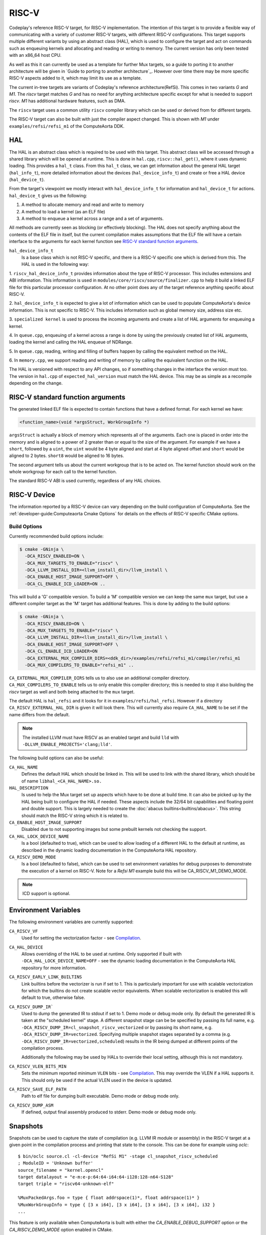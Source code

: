 RISC-V
======

Codeplay's reference RISC-V target, for RISC-V implementation. The intention of
this target is to provide a flexible way of communicating with a variety of
customer RISC-V targets, with different RISC-V configurations. This target
supports multiple different variants by using an abstract class (HAL), which is
used to configure the target and act on commands such as enqueuing kernels and
allocating and reading or writing to memory. The current version has only been
tested with an x86_64 host CPU.

As well as this it can currently be used as a template for further Mux
targets, so a guide to porting it to another architecture will be given in
`Guide to porting to another architecture`_. However over time there may
be more specific RISC-V aspects added to it, which may limit its use as a
template.

The current in-tree targets are variants of Codeplay's reference
architecture(RefSi). This comes in two variants `G` and `M1`. The `riscv` target
matches `G` and has no need for anything architecture specific except for what is
needed to support `riscv`. `M1` has additional hardware features, such as DMA.

The ``riscv`` target uses a common utility ``riscv`` compiler library which can be
used or derived from for different targets. 

The RISC-V target can also be built with just the compiler aspect changed. This
is shown with `M1` under ``examples/refsi/refsi_m1`` of the ComputeAorta DDK.

HAL
---

The HAL is an abstract class which is required to be used with this target. This
abstract class will be accessed through a shared library which will be opened at
runtime. This is done in ``hal.cpp``, ``riscv::hal_get()``, where it uses
dynamic loading. This provides a ``hal_t`` class. From this ``hal_t`` class, we
can get information about the general HAL target (``hal_info_t``), more detailed
information about the devices (``hal_device_info_t``) and create or free a HAL
device (``hal_device_t``).

.. seealso::
   For more detailed information on the HAL, see the :doc:`specification
   </specifications/hal>` and `:doc:`dynamic loading
   </modules/mux/hal/dynamic_loading>`.

From the target's viewpoint we mostly interact with ``hal_device_info_t`` for
information and ``hal_device_t`` for actions. ``hal_device_t`` gives us the
following:

1. A method to allocate memory and read and write to memory
2. A method to load a kernel (as an ELF file)
3. A method to enqueue a kernel across a range and a set of arguments.

All methods are currently seen as blocking (or effectively blocking). The HAL
does not specify anything about the contents of the ELF file in itself, but the
current compilation makes assumptions that the ELF file will have a certain
interface to the arguments for each kernel function see
`RISC-V standard function arguments`_.

``hal_device_info_t``
 Is a base class which is not RISC-V specific, and there is a RISC-V specific
 one which is derived from this. The HAL is used in the following way:

1. ``riscv_hal_device_info_t`` provides information about the type of RISC-V
processor. This includes extensions and ABI information. This information is
used in ``modules/core/riscv/source/finalizer.cpp`` to help it build a linked
ELF file for this particular processor configuration. At no other point does any
of the target reference anything specific about RISC-V.

2. ``hal_device_info_t`` is expected to give a lot of information which can be
used to populate ComputeAorta's device information. This is not specific to
RISC-V. This includes information such as global memory size, address size etc.

3. ``specialized kernel`` is used to process the incoming arguments and create a
list of HAL arguments for enqueuing a kernel.

4. In ``queue.cpp``, enqueuing of a kernel across a range is done by using the
previously created list of HAL arguments, loading the kernel and calling the HAL
enqueue of NDRange.

5. In ``queue.cpp``, reading, writing and filling of buffers happen by calling the
equivalent method on the HAL.

6. In ``memory.cpp``, we support reading and writing of memory by calling the
equivalent function on the HAL.

The HAL is versioned with respect to any API changes, so if something changes in
the interface the version must too. The version in ``hal.cpp`` of
``expected_hal_version`` must match the HAL device. This may be as simple as a
recompile depending on the change.

RISC-V standard function arguments
----------------------------------

The generated linked ELF file is expected to contain functions that have a
defined format. For each kernel we have:

.. code-block:: cpp

  <function_name>(void *argsStruct, WorkGroupInfo *)

``argsStruct`` is actually a block of memory which represents all of the
arguments. Each one is placed in order into the memory and is aligned to a power
of 2 greater than or equal to the size of the argument. For example if we have a
``short``, followed by a ``uint``, the ``uint`` would be 4 byte aligned and
start at 4 byte aligned offset and ``short`` would be aligned to 2 bytes.
``short8`` would be aligned to 16 bytes.

The second argument tells us about the current workgroup that is to be acted on.
The kernel function should work on the whole workgroup for each call to the
kernel function.

.. seealso::
  For more information on this struct see the documentation in the HAL
  repository of ComputeAorta.

The standard RISC-V ABI is used currently, regardless of any HAL choices.

RISC-V Device
-------------

The information reported by a RISC-V device can vary depending on the build
configuration of ComputeAorta. See the
:ref:`developer-guide:Computeaorta Cmake Options` for details on the effects of
RISC-V specific CMake options.

Build Options
#############

Currently recommended build options include:

.. code-block:: console

 $ cmake -GNinja \
   -DCA_RISCV_ENABLED=ON \
   -DCA_MUX_TARGETS_TO_ENABLE="riscv" \
   -DCA_LLVM_INSTALL_DIR=<llvm_install_dir>/llvm_install \
   -DCA_ENABLE_HOST_IMAGE_SUPPORT=OFF \
   -DCA_CL_ENABLE_ICD_LOADER=ON ..

This will build a 'G' compatible version. To build a 'M' compatible version we
can keep the same ``mux`` target, but use a different compiler target as the 'M'
target has additional features. This is done by adding to the build options:

.. code-block:: console

 $ cmake -GNinja \
   -DCA_RISCV_ENABLED=ON \
   -DCA_MUX_TARGETS_TO_ENABLE="riscv" \
   -DCA_LLVM_INSTALL_DIR=<llvm_install_dir>/llvm_install \
   -DCA_ENABLE_HOST_IMAGE_SUPPORT=OFF \
   -DCA_CL_ENABLE_ICD_LOADER=ON
   -DCA_EXTERNAL_MUX_COMPILER_DIRS=<ddk_dir>/examples/refsi/refsi_m1/compiler/refsi_m1
   -DCA_MUX_COMPILERS_TO_ENABLE="refsi_m1" ..

``CA_EXTERNAL_MUX_COMPILER_DIRS`` tells us to also use an additional compiler
directory. ``CA_MUX_COMPILERS_TO_ENABLE`` tells us to only enable this compiler
directory; this is needed to stop it also building the `riscv` target as well and
both being attached to the ``mux`` target.


The default HAL is ``hal_refsi`` and it looks for it in
``examples/refsi/hal_refsi``. However if a directory
``CA_RISCV_EXTERNAL_HAL_DIR`` is given it will look there. This will currently
also require ``CA_HAL_NAME`` to be set if the name differs from the default.

.. note::
  The installed LLVM must have RISCV as an enabled target and build ``lld`` with
  ``-DLLVM_ENABLE_PROJECTS='clang;lld'``.

The following build options can also be useful:

``CA_HAL_NAME``
  Defines the default HAL which should be linked in. This will be used to link
  with the shared library, which should be of name ``libhal_<CA_HAL_NAME>.so.``

``HAL_DESCRIPTION``
  Is used to help the Mux target set up aspects which have to be done at build
  time. It can also be picked up by the HAL being built to configure the HAL if
  needed. These aspects include the 32/64 bit capabilities and floating point
  and double support. This is largely needed to create the
  :doc:`abacus builtins<builtins/abacus>`. This string should match the RISC-V
  string which it is related to.

``CA_ENABLE_HOST_IMAGE_SUPPORT``
  Disabled due to not supporting images but some prebuilt kernels not checking
  the support.

``CA_HAL_LOCK_DEVICE_NAME``
  Is a bool (defaulted to true), which can be used to allow loading of a
  different HAL to the default at runtime, as described in the dynamic loading
  documentation in the ComputeAorta HAL repository.


``CA_RISCV_DEMO_MODE``
  Is a bool (defaulted to false), which can be used to set environment variables
  for debug purposes to demonstrate the execution of a kernel on RISC-V. Note
  for a `Refsi M1` example build this will be CA_RISCV_M1_DEMO_MODE.

.. note::
  ICD support is optional.

Environment Variables
---------------------

The following environment variables are currently supported:

``CA_RISCV_VF``
  Used for setting the vectorization factor - see `Compilation`_.

``CA_HAL_DEVICE``
  Allows overriding of the HAL to be used at runtime. Only
  supported if built with ``-DCA_HAL_LOCK_DEVICE_NAME=OFF`` - see
  the dynamic loading documentation in the ComputeAorta HAL repository for more
  information.

``CA_RISCV_EARLY_LINK_BUILTINS``
  Link builtins before the vectorizer is run if set to 1. This is particularly
  important for use with scalable vectorization for which the builtins do not
  create scalable vector equivalents. When scalable vectorization is enabled
  this will default to true, otherwise false.

``CA_RISCV_DUMP_IR```
  Used to dump the generated IR to stdout if set to 1. Demo mode or debug mode
  only. By default the generated IR is taken at the "scheduled kernel" stage. 
  A different snapshot stage can be be specified by passing its full name, e.g.
  ``-DCA_RISCV_DUMP_IR=cl_snapshot_riscv_vectorized`` or by passing its short
  name, e.g. ``-DCA_RISCV_DUMP_IR=vectorized``. Specifying multiple snapshot
  stages separated by a comma (e.g. ``-DCA_RISCV_DUMP_IR=vectorized,scheduled``)
  results in the IR being dumped at different points of the compilation process.

  Additionally the following may be used by HALs to override their local setting,
  although this is not mandatory.

``CA_RISCV_VLEN_BITS_MIN``
  Sets the minimum reported minimum ``VLEN`` bits - see `Compilation`_. This may
  override the VLEN if a HAL supports it. This should only be used if the actual VLEN
  used in the device is updated.

``CA_RISCV_SAVE_ELF_PATH``
  Path to elf file for dumping built executable. Demo mode or debug mode only.

``CA_RISCV_DUMP_ASM``
  If defined, output final assembly produced to stderr. Demo mode or debug mode only.

Snapshots
---------

Snapshots can be used to capture the state of compilation (e.g. LLVM IR module
or assembly) in the RISC-V target at a given point in the compilation process
and printing that state to the console. This can be done for example using
`oclc`::

    $ bin/oclc source.cl -cl-device "RefSi M1" -stage cl_snapshot_riscv_scheduled
    ; ModuleID = 'Unknown buffer'
    source_filename = "kernel.opencl"
    target datalayout = "e-m:e-p:64:64-i64:64-i128:128-n64-S128"
    target triple = "riscv64-unknown-elf"

    %MuxPackedArgs.foo = type { float addrspace(1)*, float addrspace(1)* }
    %MuxWorkGroupInfo = type { [3 x i64], [3 x i64], [3 x i64], [3 x i64], i32 }
    ...

This feature is only available when ComputeAorta is built with either the
`CA_ENABLE_DEBUG_SUPPORT` option or the `CA_RISCV_DEMO_MODE` option enabled in
CMake.

Dumping the IR at different points in the compilation process can also be done
through the existing `CA_RISCV_DUMP_IR` environment variable::

    $ CA_RISCV_DUMP_IR=cl_snapshot_riscv_scheduled bin/UnitCL --unitcl_device='RefSi M1' --unitcl_platform='Codeplay Software Ltd.' --gtest_filter='Execution.Task_01_02*'
    Random numbers generated using std::mt19937 with seed 393664105
    Note: Google Test filter = Execution.Task_01_02*
    [==========] Running 1 test from 1 test suite.
    [----------] Global test environment set-up.
    [----------] 1 test from Execution
    [ RUN      ] Execution.Task_01_02_Add
    ; ModuleID = 'Unknown buffer'
    source_filename = "kernel.opencl"
    target datalayout = "e-m:e-p:64:64-i64:64-i128:128-n64-S128"
    target triple = "riscv64-unknown-elf"

    ; Function Attrs: convergent nofree norecurse nounwind willreturn mustprogress
    define dso_local spir_kernel void @add(i32 addrspace(1)* nocapture readonly %in1, i32 addrspace(1)* nocapture readonly %in2, i32 addrspace(1
    )* nocapture %out) local_unnamed_addr #0 { 
    ...

Snapshots can be taken at different stages:

* `cl_snapshot_riscv_input`: at the beginning of the target's LLVM IR compilation pipeline (i.e. IR received from Mux before any changes)
* `cl_snapshot_riscv_scheduled`: at the end of the target's LLVM IR compilation pipeline. Same output as before when using `CA_RISCV_DUMP_IR=1`
* `cl_snapshot_riscv_vectorized`: right after vecz has been executed (if enabled)
* `cl_snapshot_riscv_barrier`: right after the barrier pass has been executed
* `cl_snapshot_riscv_backend`: at the end of the RISC-V backend compilation (produces assembly). Same as using `CA_RISCV_DUMP_ASM=1`

The list of available stages can be queried using `oclc -list`::

    $ bin/oclc source.cl -cl-device "RefSi M1" -list
    cl_snapshot_compilation_default
    cl_snapshot_compilation_front_end
    cl_snapshot_compilation_linking
    cl_snapshot_compilation_simd_prepare
    cl_snapshot_compilation_scalarized
    cl_snapshot_compilation_linearized
    cl_snapshot_compilation_simd_packetized
    cl_snapshot_compilation_spir
    cl_snapshot_compilation_builtins_materialized
    cl_snapshot_riscv_input
    cl_snapshot_riscv_vectorized
    cl_snapshot_riscv_barrier
    cl_snapshot_riscv_scheduled
    cl_snapshot_riscv_backend

More stages can be easily added to the `riscv` target and inserted at arbitrary
points of the compilation done by the finalizer.

Multiple snapshots can be taken when using `CA_RISCV_DUMP_IR` by passing a
comma-separated list of snapshot stages::

    $ CA_RISCV_DUMP_IR=vectorized,scheduled bin/UnitCL -unitcl_device='RefSi M1' --unitcl_platform='Codeplay Software Ltd.' --gtest_filter='Execution.Task_01_02*'
    <IR dump after vectorization>
    <IR dump before generating assembly>

RISC-V Binaries
---------------

RISC-V can generate and accept binary executables, possibly containing multiple
kernels each. They use ELF files generated from LLVM. Both binaries and
compilation of source is managed in ``executable.cpp``. The contents of the
produced binaries are used in the various kernel classes, before finally being
loaded to the HAL in ``queue.cpp``.

Executable
----------

``riscvCreateExecutable()`` is used to either compile a bitcode file or use a
previously built binary to generate an executable. Builtin kernels are not
currently supported. For both cases we create a
``riscv::binary_executable_data_s`` which is used to contain the ELF data in a
dynamic array. This is created as a shared pointer so it can be passed through
the various kernel types, rather than copying the data multiple times, as the
executable could be deleted before the kernels are.

If it is given bitcode, it passes to an upcasted riscv version of the
``finalizer`` object, and calls ``createBinaryFromSource()`` directly on it,
which is explained in more detail in `Compilation`_.

Kernel Objects
--------------

``riscv::kernel_s``
  The first stage of the kernel objects and just contains the shared executable
  and the kernel name.

``riscv::scheduled_kernel_s``
  The next stage and contains the local size as well as the shared executable.

``riscv::specialized_kernel_s``
  The final stage and it is here that the global size as well as the kernel
  arguments are brought in. In ``riscvCreateSpecializedKernel()``, we process
  the descriptors passed in as parameters. These descriptors give information
  about each argument. These largely map one to one for each argument to
  equivalent ``hal::hal_arg_t``. In this function we create a vector of
  ``hal_arg_t`` objects and pass it to the created
  ``riscv::specialized_kernel_s``. This object also contains the global size of
  ``hal_arg_t`` values can be created. This specialized kernel is later pushed
  onto the command queue in ``riscvPushNDRange()`` and processed in
  ``threadPoolProcessCommands()`` in ``queue.cpp``.

Compilation
-----------

All actual compilation is done in the ``finalizer`` class method
``createBinaryFromSource()``. The first thing we do is upcast the
``hal_device_info_t`` and find out what extensions are supported in order to
initialize the target machine. We then read in the bitcode and turn it into an
LLVM Module. At this point we can run all the passes.

We also set ``--riscv-v-vector-bits-min`` based on the hal_device_info_t value
vlen if it exists and is non-zero, and enable :doc:`vecz` if ``CA_RISCV_VF`` is
set (or vector flags are enabled at the OpenCL options level).

``CA_RISCV_VF`` is defined as a comma separated list as follows:

* **S** - Use scalable vectorization
* **V** -  Vectorize only, otherwise produce both scalar and vector kernels
* **A** - Let Vecz automatically choose the vectorization factor
* **1-64** - Vectorization factor multiplier: the fixed amount itself, or the
  value that multiplies the scalable amount

.. note::
  For example, ``CA_RISCV_VF=4`` or ``CA_RISCV_VF=S,1``

All but one of the passes are util or LLVM passes. The util ones are detailed
:doc:`/modules/compiler/utils`, but the basics are as follows:

* :ref:`compiler::utils::AlignModuleStructsPass
  <modules/compiler/utils:AlignModuleStructsPass>`

* ``riscv::IRToBuiltinReplacementPass`` -
  A bespoke pass to handle some IR which currently produces link errors. This
  currently only includes ``frem`` and converts it a call to the ``fmod``
  builtin which is then handled by the :doc:`abacus builtins<builtins/abacus>`.

* :ref:`vecz::RunVeczPass<modules/compiler/utils:RunVeczPass>`

* :ref:`compiler::utils::LinkBuiltinsPass<modules/compiler/utils:LinkBuiltinsPass>`

* :ref:`compiler::utils::ReplaceMuxMathDeclsPass<modules/compiler/utils:ReplaceMuxMathDeclsPass>`

* ``llvm::InternalizePass`` - Used to help remove dead barrier calls after
  inlining

* :ref:`compiler::utils::FixupCallingConventionPass <modules/compiler/utils:FixupCallingConventionPass>`

* :ref:`compiler::utils::HandleBarriersPass <modules/compiler/utils:HandleBarriersPass>`

* :ref:`compiler::utils::AddSchedulingParametersPass <modules/compiler/utils:AddSchedulingParametersPass>`

* :ref:`compiler::utils::DefineMuxBuiltinsPass <modules/compiler/utils:DefineMuxBuiltinsPass>`

* :ref:`compiler::utils::AddKernelWrapperPass
  <modules/compiler/utils:AddKernelWrapperPass>` - Note that the use of this
  does not pack the args, but uses alignment to the power of 2 equal to or
  above the size of each argument

* :ref:`compiler::utils::ReplaceLocalModuleScopeVariablesPass
  <modules/compiler/utils:ReplaceLocalModuleScopeVariablesPass>`

After running these passes all kernels should have the appropriate function
signature of the argument structure and the schedule struct.

We then emit to a file and call LLD to link the final object. The
``hal_device_info_t`` gives the linker script to use. At this point we have an
ELF file which will be untouched until it gets passed to the HAL to load.

Processing commands
-------------------

``riscv::command_group_s`` is used to maintain a vector of commands which are
later processed in ``queue.cpp``. This is identical to the :doc:`host`
code, except it does not support images and ``host`` is renamed to ``riscv``.

The riscv device maintains a threadpool. This is more complicated than it needs
to be for our needs. Its main role here is to process the queued command and
signal semaphores as needed when operations are done.

The main function of interest is ``threadPoolProcessCommands()``. This acts on
the command from the queue. This command can be one of the following:

* ``command_type_read_buffer``
* ``command_type_write_buffer``
* ``command_type_fill_buffer``
* ``command_type_copy_buffer`` - read, write, fill and copy map directly onto
  ``hal_device_t`` equivalents
* ``command_type_user_callback``
* ``command_type_begin_query``
* ``command_type_end_query``
* ``command_type_reset_query_pool`` - These do not touch the HAL and use the
  query pool code in ``query_pool.cpp``, which is very similar to that of
  ``host`` target.
* ``command_type_ndrange`` - calls ``exec_command_type_ndrange()``, see below.

``exec_command_type_ndrange()`` uses multiple ``hal_device_t`` methods. It does
the following:

1. Loads the ELF file from the specialized kernel onto the device using
   ``hal_device->program_load()``.

2. It finds the entry point of the kernel, using
   ``hal_device->program_find_kernel()``

3. It executes the kernel across the ndrange using
   ``hal_device->kernel_exec()``.
